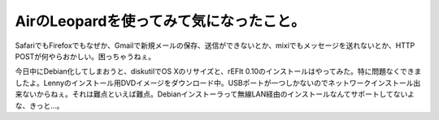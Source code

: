 AirのLeopardを使ってみて気になったこと。
========================================

SafariでもFirefoxでもなぜか、Gmailで新規メールの保存、送信ができないとか、mixiでもメッセージを送れないとか、HTTP POSTが何やらおかしい。困っちゃうねぇ。

今日中にDebian化してしまおうと、diskutilでOS Xのリサイズと、rEFIt 0.10のインストールはやってみた。特に問題なくできましたよ。Lennyのインストール用DVDイメージをダウンロード中。USBポートが一つしかないのでネットワークインストール出来ないからねぇ。それは難点といえば難点。Debianインストーラって無線LAN経由のインストールなんてサポートしてないよな、きっと…。






.. author:: default
.. categories:: MacBook
.. tags::
.. comments::
